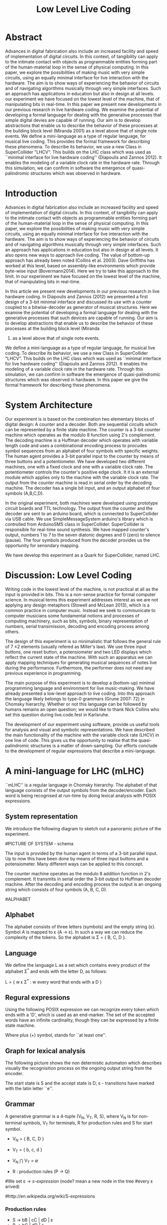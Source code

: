 #+TITLE: Low Level Live Coding

* Abstract

Advances in digital fabrication also include an increased facility and speed of implementation of digital circuits.  In this context, of tangibility can apply to the intimate contact with objects as programmable entities forming part of the human-material loop in the sense of physical computing.  In this paper, we explore the possibilities of making music with very simple circuits, using an equally minimal interface for live interaction with the hardware.  The aim is to show ways of experiencing the behavior of circuits and of navigating algorithms musically through very simple interfaces.  Such an approach has applications in education but also in design at all levels.  our experiment we have focused on the lowest level of the machine, that of manipulating bits in real-time.  In this paper we present new developments in our previous research in live hardware coding.  We examine the potential of developing a formal language for dealing with the generative processes that simple digital devies are capable of running.  Our aim is to develop abstractions that enable us to describe the behavior of these processes at the building block level (Miranda 2001) as a level above that of single note events. We define a mini-language as a type of regular language,
for musical live coding.  This provides the formal framework for describing these phenomena. To describe its behavior, we use a new Class in SuperCollider "LHCV".  This builds on the LHC class which was used as ``minimal interface for live hardware coding'' (Diapoulis and Zannos 2012).  It enables the modeling of a variable clock rate in the hardware rate.  Through this simulation, we can confirm in software the emergence of quasi-palindromic structures which was observed in hardware.



* Introduction
:PROPERTIES:
:ID:       05C10AEC-5FB7-49FC-A2EC-B688B01B7263
:eval-id:  2
:END:

Advances in digital fabrication also include an increased facility and speed of implementation of digital circuits.  In this context, of tangibility can apply to the intimate contact with objects as programmable entities forming part of the human-material loop in the sense of physical computing.  In this paper, we explore the possibilities of making music with very simple circuits, using an equally minimal interface for live interaction with the hardware.  The aim is to show ways of experiencing the behavior of circuits and of navigating algorithms musically through very simple interfaces.  Such an approach has applications in education but also in design at all levels.  It also opens new ways to approach live coding.  The value of bottom-up approach has already been noted (Collins et al. 2003).   Dave Griffiths has worked at this level, based on assembly-like environments which provide byte-wise input (Bovermann2014).  Here we try to take this approach to the limit.  In our experiment we have focused on the lowest level of the machine, that of manipulating bits in
real-time.

In this article we present new developments in our
previous research in live hardware coding.   In Diapoulis and Zannos (2012) we
presented a first design of a 3-bit minimal interface and discussed its use with a counter coupled to a bitwise-decoder as generator of musical structures.   Here we examine the potential of developing a formal language for dealing with the generative processes that such devices are capable of running.  Our aim is to develop abstractions that enable us to describe the behavior of these processes at the building block level (Miranda
2001) as a level above that of single note events.

We define a mini-language as a type of regular language,
for musical live coding.  To describe its behavior, we use a new Class in SuperCollider "LHCV".  This builds on the LHC class which was used as ``minimal interface for live
hardware coding'' (Diapoulis and Zannos 2012).  It enables the modeling of a variable clock rate in the hardware rate.  Through this simulation, we can confirm in software the emergence of quasi-palindromic structures which was observed in hardware.  In this paper we give the formal framework for describing these phenomena.

* System Architecture

Our experiment is is based on the combination two elementary blocks of digital
design: A counter and a decoder. Both are sequential circuits which
can be represented by a finite state machine. The counter is a 3-bit
counter machine which operates as the modulo 8 function using 2's
complement. The decoding machine is a Huffman decoder which operates with
variable length code and uses a combinational encoding process
to procudes symbol sequences from an alphabet of four symbols with specific weights.
The human agent provides a 3-bit parallel input to the counter by means of three buttons and
a potentiometer. We have developed two different machines,
one with a fixed clock and one with a variable clock rate. The
potentiometer controls the counter's positive edge clock.  It
it is an external module which applies only to the machine with the
variable clock rate. The output from the counter machine is read in
serial order by the decoding machine.  The decoder has a single bit
input, and an output alphabet of four symbols (A,B,C,D).

In the original experiment, both machines were developed using
prototype circuit boards and TTL technology. The output from the
counter and the decoder are sent to an arduino board, which is
connected to SuperCollider via USB cable. We use
SimpleMessageSystem arduino's library which is controlled from
ArduinoSMS class in SuperCollider. SuperCollider is responsible for
real-time sound synthesis. We have mapped counter's output, numbers 1
to 7 to the seven diatonic degrees and 0 (zero) to silence
(pause). The four symbols produced from the decoder provides us the
opportunity for senondary mapping.

We have develop this experiment as a Quark for SuperCollider, named
LHC.

\includegraphics[scale=0.65]{LHC-GUI2}

* Discussion: Low Level Coding

Writing code in the lowest level of the machine, is not practical at
all as the input is provided in bits. This is a non-sense practice for
formal computer science. In musical terms this experiment addresses
interest as we are not applying any design metaphors (Stowell and
McLean 2013), which is a common practice in computer music. Instead we
seek to communicate to computer musicians some fundamental notions
and processes of computing machinery, such as bits, symbols, binary
representation of numbers, serial transimission, decoding and encoding
process among others.

The design of this experiment is so minimalistic that follows the
general rule of 7 \pm 2 elements (usually refered as Miller's
law).  We use three input buttons, one reset button, a
potensiometer and two LED displays which reflect the current state of
the machine.  With such an apparatus we can apply mapping techniques
for generating musical sequences of notes live during the performance.
Furthermore, the performer does not need any previous experience in programming.

The main purpose of this experiment is to develop a (bottom-up)
minimal programming language and environment for live music-making. We
have already presented a low-level approach to live coding. Into this
approach the language likely belongs to type-0 grammars (Grune
2007: 72) in Chomsky hierarchy. Whether or not this language can be
followed by humans remains an open question; we would like to thank
Nick Collins who set this question during live.code.fest in Karlsruhe.

The development of our experiment using software, provide us useful
tools for analysis and visual and symbolic representations. We have
described the main functionality of the machine with the variable
clock rate (LHCV) in one line of code. This gives us the opportunity
to realise that the quasi-palindromic structures is a matter of
down-sampling. Our efforts conclude to the development of regular
expressions that describe a mini-language.


* A mini-language for LHC (mLHC)

``mLHC'' is a regular language in Chomsky hierarchy. The alphabet of
that language consists of the output symbols from the
decoder/encoder. Each word is being recognised at run-time by doing
lexical analysis with POSIX expressions.


** System representation
We introduce the following diagram to sketch out a panoramic picture
of the experiment.

#PICTURE OF SYSTEM - schema
# !!!!!!!!!!!! replace FSM with LHC !!!!!!!!!!!!!!!!
# maybe remove Huffman coding from 2nd context
\includegraphics[scale=0.5]{LHC_system}

The input is provided by the human agent in terms of a 3-bit parallel
input. Up to now this have been done by means of three input buttons
and a potensiometer. Many different ways can be applied to this
concept.

The counter machine operates as the modulo 8 addition function in 2's
complement. It transmits in serial order the 3-bit output to Huffman
decoder machine. After the decoding and encoding process the output is
an ongoing string which consists of four symbols (A, B, C, D).

#ALPHABET
** Alphabet
The alphabet consists of three letters (symbols) and the empty string
{\varepsilon}. Symbol \textit{A} is mapped to \varepsilon (A \rightarrow
\varepsilon). In such a way we can reduce the complexity of the
tokens. So the alphabet is \Sigma = { \Beta, C, D }.

** Language
We define the language L as a set which contains every product of the
alphabet \Sigma^{*} and ends with the letter D, as follows:

L = { w \epsilon \Sigma^{*} : w every word that ends with a D }

** Regural expressions
# if the pumpin is for odd or even this becomes a regular language?
Using the following POSIX expression we can recognize every token
which ends with a 'D', which is used as an end-marker. The set of the
accepted words have an infinite cardinality, though they can be
expressed by a finite state machine.

\begin{verbatim}
// POSIX expression
D | B+D | C+D | (B+C+)+D | (C+B+)+D | (B+C+)+B+D | (C+B+)+C+D
\end{verbatim}

\noindent Where plus (+) symbol, stands for ``at least one''.
** Graph for lexical analysis
The following picture shows the non determistic automaton which
describes visually the recognisition process on the ongoing output
string from the encoder.
#+COMMENT the D-state DOES NOT have a D-transition!!!!
\includegraphics[scale=0.7]{NFA-mLHC.png}

The start state is S and the accept state is D; \varepsilon -
transitions have marked with the latin letter ``e''.

** Grammar
A generative grammar is a 4-tuple (V_N, V_T, R, S), where V_N is for
non-terminal symbols, V_T for terminals, R for production rules and S
for start symbol.

- V_N = { B, C, D }

- V_T = { b, c, d }

- V_N \bigcap V_T = \emptyset

- R : production rules (P \rightarrow Q)


#We set \varepsilon \rightarrow \textit{s-expression} (node? mean a new node in the tree
#every \varepsilon arived)

#http://en.wikipedia.org/wiki/S-expressions

#+BEGIN_COMMENT
\* "Ideally, a declarative program specifies what is to be solved and
not how it should be done". From
https://sites.google.com/site/prologsite/prolog-course/a-first-glimpse
#+END_COMMENT

*** Production rules
- S \rightarrow bB | cC | dD | \varepsilon
- B \rightarrow bC | dD | \varepsilon
- C \rightarrow cB | dD | \varepsilon
- D \rightarrow d | \varepsilon

** Syntactic trees
The syntactic tree describes the following example:

S \rightarrow bB \rightarrow bbC \rightarrow bbcB \rightarrow bbcdD \rightarrow bbcd


\includegraphics[scale=0.5]{syntax-tree}

* LHCV and quasi-palindromes
LHCV is a class which is modelling the machine with the variable clock
rate. The main functionality of this machine can be expressed in one
line of code using SuperCollider.

\begin{verbatim}
{Latch.ar(Stepper.ar(Impulse.ar(Line.kr(1,99,9))),Impulse.ar(8))}.plot(9)
\end{verbatim}

The above code produces quasi-palindromic structures as demonstrated
in the following plot. X-axis represents the number of samples and
Y-axis represents the diatonic degrees from 1 to 7, and 0 (zero) is
for pause.
# QUASI-PLOT1
\includegraphics[scale=0.5]{Figure 1.pdf}


Palindromes have significant melodic properties in music. This
approach demonstrates a straight-forward way to produce
quasi-palndromic structures. This is a matter of down-sampling that is
clearly demonstrated over the above code chunk. It could be
interesting to determine the ranges where the palindromes occurs. [We
assume that the user doesn't changes both input (step argument) and
clk - also we observe that we cannot reconstruct the original waveform
as a consequence of Shannon's theorem (?)]

The first argument of the Latch UGen is the input, while the second is
the trigger for latching the value. The Stepper operates as the modulo
8 function and its first argument is the trigger. This observation
demonstrates that by applying a linear function into the frequency
argument of the trigger (Stepper) is an approach for generate
quasi-palindromic structures.

** Musical code examples
An audible sc-tweet:

\begin{verbatim}
play{p=Impulse;SendTrig.ar(Changed.ar(a=Latch.ar(Stepper.ar(p.ar(Line.kr(99,
1,40,1,0,2))),p.ar(8))),0,a)};OSCFunc({|m|(degree:m[3]).play},'/tr')
\end{verbatim}

We observe a uniform distrubution over the diatonic degrees. In an
out-of-the-box thinking this can be perceived as a technique for
composing canons.

** Using GUI in Lilt2
Follows a more interactive example based on Lilt2 developed by IZ.

\begin{verbatim}

// Lilt2
////
(
SynthDef(\mod8, { |clk=1 xclk=1.1 input=1|
	var p=LFPulse;
	var signal = Latch.ar(Stepper.ar(p.ar(xclk), step: input).poll, p.ar(clk));
	Out.ar(0, SinOsc.ar(100*signal.poll))
}).synthGui(
	specs: [
		clk: [0.1, 2.0],
		xclk: [1.0, 20.0],
		input: ControlSpec(0, 7, \lin, 1)
]);
)
\end{verbatim}

* LHC in live music-making

Live coding is still an experimental field in computer music, and it
is still in its infancy. It is a practice which blurs the limits
between composition and performance (Blackwell and Collins 2005) and
nowadays is considered as a new notation form (Magnusson
2011). Live coding from scratch in a plain text editor usually follows
a bottom-up approach in terms of composition. In terms of computation
the performer follows a top-down methodology. In live hardware coding
computation follows a bottom-up strategy, and composition as well.

Using a metaphor we describe our approach not as a sculptor who
chisels a marble mass, but as a printing machine which forms the
sculpt from marble powder.

The GUI that we have developed in SuperCollider has three buttons, a
reset button and a potensiometer for input, imitating the hardware
prototypes. The initial experiment was applying on the note level
(Miranda 2001). With the development of regular expressions we can now
apply on the building-block level. We do not intend to push the human
agent to its own limits, regarding his cognitive efforts. We use as a
typical time frame 0.5 seconds (tempo = 120bpm), so already the
process lays on our limits of music perception (Koelsch and Siebel
2005). Experimenting using such an apparatus for live music-making
relies on subconscious processes. Whether or not this can be used as
an expressive way to live coding is something that might need more
developments. But we believe that by ``designing constrains''
(Magnusson 2010) using grammatical interfaces for musical expression
is a promising field for experimentations as it is a new area of
musical practices based on computation and it is much less explored
that its functional based kin. Computing nowadays is a valuable
supplement for calculus. Algorithms provide a more reasonable and
consistent way to compute things.

Into this scope ``constraints are seen as compositional rules''
(Magnusson). Whether or not this is for real-time or non real-time
usage is a matter of the composer/performer. Interesting applications
could be involved also for the microscopic level, in which the process
becomes ubiquitious. Imagine somebody who will be able to program
effortlessly as he will swimming in a ``pool of code''. Probably this
is the essence of live coding and interactive programming. The
deduction of the cognitive effort plus a journey in minimal
expressions. A typical duration for a live coding performace is ten to
twenty minutes. Code expressions must be elegant and short, in order
to be coherent and easy to debug. Whether or not it is feasible to
write programs unconsciously is a subject for research that lays on
the field of human-computer interaction and philosophy.


* Physiological capabilities
The crux of the matter is that of musical exprerience (Snyder 2000:
12). Is it possible to bind unconscious and consious processes? Is it
possible to program in an intuitive way?

** Memory
We perceive what we expect to see. The different levels of experience
that occur in our apparatus involve all three levels of musical
experience from event-fusion, melodic and rythmic grouping up to
musical form. [And this is because of the development of
regexp... (building-block level).]
That means that memory plays an important role as it involves all
types of memory, from echoic to short-term and long-term memory.

** Speed coding
It is inevitable that next generations will be faster in their
interaction with the machines. We could imagine future systems of HCI
that will improve our capabilities into this (video Collins speed
coding). Obviously speed matters in evolution (Hikosaka 2013) but this
is not the case in art practices. Slow coding & slow art represent a
completly different perspective into this. But we are making
music. Music is a complex phenomenon and a really demanding
task. ``Should music interaction be easy?'' (McDermontetal2013).

* Next steps

** Source code
   The source code in this apparatus is the 3-bit input from the
   user. This is responsinsible for the production of the tokens. And
   here is the paradox. It is common practice to the source code to be
   compiled into symbolic code.

- Parsing trees - Semantics
- run-time language environment (using an interpreter)
- Artificial Intelligence

* Conclusions
The level of abstraction that we introduce provides a new kind of
experience in live coding, and sets new open-questions to the field.

Whether or not live coding is just a state of mind (Magnusson 2014)
or a self-referential (Collins 2011) phenomenon is something that we
have to elaborate more. But we think that already live coders have
been doing well as they have already introduce a new aspect in
technological advents, that of transparent procedures (show us your
screens). Usually technology is used to withhold user's faults, where
this is not the case in a live coding performance.


* Questions
- I cannot prove formally that the mLHC is a regular language. I am confused
  from the definition of regular expressions. (Regular expressions can
  define a regular language; and vice versa).
  The problem is that mLHC has an infinite cardinality of accepted
  words. For example (B+C+)+D stands for
  BCBBCBBBCBCCBCCCBBCCBBBBCCCCBBBBCCCCC...D; what happens is that I
  am using ``D'' as an end marker for each token. I have read many
  threads regarding this question and the clue is that if a language
  cannnot be described from a finite state machine then it is
  non-regular. For example

  L = { a^k b^k : k \geq 1 }

  is a non-regular language. This is because you cannot construct a
  finite state machine which can enumerate (remember) the number of
  k's. In mLHC we are not interested to count ``how many B's or C's''
  there are in each token. We demand ``at least one'' of them. So, in
  my understanding mLHC is a regular language with infinite
  cardinality.
- We should consider the use of the empty string {\varepsilon}. Check
  Drune pg.41, figure 2.20 (table).
  In my understanding the use of \varepsilon ``reduces the complexity of
  tokens''. So, as fig.2.20 shows we are apply a non-monotonic hierachy.
  https://en.wikipedia.org/wiki/Non-monotonic_logic

	https://en.wikipedia.org/wiki/Noncontracting_grammar
- Rexexps are also used for pattern matching; maybe focus on the
  lexical analysis process as a pattern matching technique?
  - http://en.wikipedia.org/wiki/Pattern_matching - can we incorporate
    this with regular expressions? I am not sure if there is a meaning
    doing so...
  - BUT for example https://soundcloud.com/autocousmatic
    - can we train a robot for create eg. techno compositions using
      mLHC ?
- Nick Collins: The users were able to follow the language? (the question
  was about the exhibition @ SCsymposium - I haven't asked anybody)
- Lex & Yacc implementation (I have done a test in Lex, using
  POSIX). I think there is no need to provide code for Lex? POSIX are
  enough
- I have no idea about Yacc ...
- How to train a robot? I don't know anything about AI. Any ideas ?
- Can we elaborate on create a metaclass for musical parameters?
  eg. based on the homomorphic mapping of diatonic degrees..
- sclang & scsynth are synced in LHCV.sc - https://github.com/aucotsi/sc3/blob/master/LHC/LHCV.sc
- Stream consciouness
- conscious - syneidhsh (when the message has been delivered)
- Noam Chomsky (youtube) On AI. t=59:00. ``language is designed for
  though, not for externalization. Externalization is an unsalary
  process... communication (a special case of externalization - more
  unsalary).
- Displacement
  - Success on computing & behaviouralL Approximating of analysis data

* References
- Collins, N., A. McLean, J. Rorhruber and A. Ward. (2003). ``Live
  coding in laptop performance''. Organised Sound 8(3):
  321-330. Cambridge University Press.
- Collins, N. (2011). ``Live coding of consequence''.
- Diapoulis, G. and I. Zannos (2012). ``A minimal interface for live
  hardware coding''. In Live Interfaces 2012, ICSRiM, Leeds University.
- Grune, D. (2007). Parsing techniques: A practical guide.
- Hikosaka etal (2013). ``Why skill matters''.
- Hofstander, D. (1985). ``Questing for the essence of mind and pattern''.
- Lerdahl (1983), §6.2, pg.128 (time-span tree and metrical
  structures)
  §9.2, pg.213 - Prolongation reduction well-formedness rules
  - see pg. 214 - 4 rules (4. no crossing branching)
- Koelsch, Siebel. (2005). ``Towards a neural basis of music
  perception''. Trends in cognitive science.
- Magnusson (2010). ``Designing Constraints''. MIT Press
- Magnusson. T. (2011). ``Algorithms as Scores: Coding Live
  Music''. Leonardo Music Journal, Vol: 21, pp 19-23, 2011. MIT Press.
- Magnusson (2014). ``Herding Cats: Observing Live Coding in the
  wild''. MIT Press
- Miranda (2001). ``Composing music with computers''.
- Till Bovermann, Dave Griffiths (2014). ``Computation as material in
  live coding''. MIT Press
- Patel (2003). ``Language, music, syntax and the brain''. Review
  Nature neuroscience.
- Snyder, B. (2000). ``Music and Memory''. MIT Press
- Stowell, D., and A. McLean (2010). ``Live music-making: a rich open
  task requires a rich open interface''
- James McDermott, Toby Gifford, Anders Bouwer, and Mark Wagy (2013).
``Should Music Interaction Be Easy?''

* Comments on References
- Magnusson2014
- Bovermann2014
- Collins2011
- Stowell2010
- Koelsch2005
- Patel2003
- Snyder2000
  - "Also note that the direct connection between perceptual
    categorization and LTM raises the possibility of unconscious
    perception and memory" (pg. 8)
  - recongise, identify pg(10)
- Hofstandter1985
  - "can even go so far as to say that no information exists at that
    lowest level." (p. 646)
  - "AI’S Goal Should Be to Bridge the Gap between Cognition and
    Subcognition" (p. 653)
- Tom Hall (slow code) - http://www.ludions.com/slowcode/

* Personal Notes
# - our design is not based on any existing "music-alike" instrument
  (our device is an interface though)
# - desire / we are condemned to desire (Alexandros)
# - leave him to his own devices
- ... but we cannot admit that dexterity in hci will be inevitably be
  improved in fourtcoming generations of computerisc musicians.
  - considering to contact Belle for performance in icmc. bbc
    embarrassment
- https://en.wikipedia.org/wiki/Monotonous_grammar (see for \varepsilon)
- http://www.csee.umbc.edu/~squire/reference/grammar_def.shtml
- http://www.csd.uwo.ca/~moreno//CS447/Lectures/Syntax.html/node4.html
- http://ccl.pku.edu.cn/doubtfire/Syntax/Introduction/Chomsky/Chomsky_Hierarchy/Chapter%2024%20The%20Chomsky%20Hierarchy.htm
- http://stackoverflow.com/questions/5696750/posix-regular-expressions-limit-repetition
